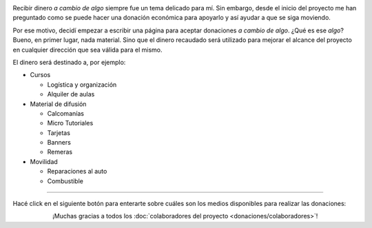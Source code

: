.. title: Donaciones
.. slug: donaciones
.. date: 2014-11-25 21:32:58 UTC-03:00
.. tags: donaciones, argentina en python
.. link: 
.. description: 
.. type: text
.. nocomments: True

.. raw:: html

   <style type="text/css">
     div > img.align-right {
       padding-top: 70px;
       padding-bottom: 70px;
     }
   </style>

.. image:: tarjeta-personal.png
   :align: right

Recibir dinero *a cambio de algo* siempre fue un tema delicado para
mí. Sin embargo, desde el inicio del proyecto me han preguntado como
se puede hacer una donación económica para apoyarlo y así ayudar a que
se siga moviendo.

Por ese motivo, decidí empezar a escribir una página para aceptar
donaciones *a cambio de algo*. ¿Qué es ese *algo*? Bueno, en primer
lugar, nada material. Sino que el dinero recaudado será utilizado para
mejorar el alcance del proyecto en cualquier dirección que sea válida
para el mismo.

El dinero será destinado a, por ejemplo:

* Cursos

  * Logística y organización
  * Alquiler de aulas

* Material de difusión

  * Calcomanías
  * Micro Tutoriales
  * Tarjetas
  * Banners
  * Remeras

* Movilidad

  * Reparaciones al auto
  * Combustible

----

Hacé click en el siguiente botón para enterarte sobre cuáles son los
medios disponibles para realizar las donaciones:

.. raw:: html

   <div style="text-align: center; margin-top: 25px; margin-bottom: 25px;">
     <a class="btn btn-lg btn-primary" href="/donaciones/medios/">
       Realizar donación
     </a>
   </div>

.. class:: lead align-center

¡Muchas gracias a todos los :doc:`colaboradores del proyecto
<donaciones/colaboradores>`!
